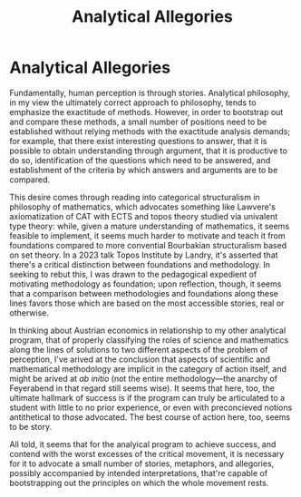 :PROPERTIES:
:ID:       b2f87db2-9cd3-4d0e-9860-b011c516e9fa
:END:
#+title: Analytical Allegories
* Analytical Allegories

Fundamentally, human perception is through stories. Analytical philosophy, in my view the ultimately correct approach to philosophy, tends to emphasize the exactitude of methods. However, in order to bootstrap out and compare these methods, a small number of positions need to be established without relying methods with the exactitude analysis demands; for example, that there exist interesting questions to answer, that it is possible to obtain understanding through argument, that it is productive to do so, identification of the questions which need to be answered, and establishment of the criteria by which answers and arguments are to be compared.

This desire comes through reading into categorical structuralism in philosophy of mathematics, which advocates something like Lawvere's axiomatization of CAT with ECTS and topos theory studied via univalent type theory: while, given a mature understanding of mathematics, it seems feasible to implement, it seems much harder to motivate and teach it from foundations compared to more convential Bourbakian structuralism based on set theory. In a 2023 talk Topos Institute by Landry, it's asserted that there's a critical distinction between foundations and methodology. In seeking to rebut this, I was drawn to the pedagogical expedient of motivating methodology as foundation; upon reflection, though, it seems that a comparison between methodologies and foundations along these lines favors those which are based on the most accessible stories, real or otherwise.

In thinking about Austrian economics in relationship to my other analytical program, that of properly classifying the roles of science and mathematics along the lines of solutions to two different aspects of the problem of perception, I've arived at the conclusion that aspects of scientific and mathematical methodology are implicit in the category of action itself, and might be arived at /ab initio/ (not the entire methodology---the anarchy of Feyerabend in that regard still seems wise). It seems that here, too, the ultimate hallmark of success is if the program can truly be articulated to a student with little to no prior experience, or even with preconcieved notions antithetical to those advocated. The best course of action here, too, seems to be story.

All told, it seems that for the analyical program to achieve success, and contend with the worst excesses of the critical movement, it is necessary for it to advocate a small number of stories, metaphors, and allegories, possibly accompanied by intended interpretations, that're capable of bootstrapping out the principles on which the whole movement rests.
